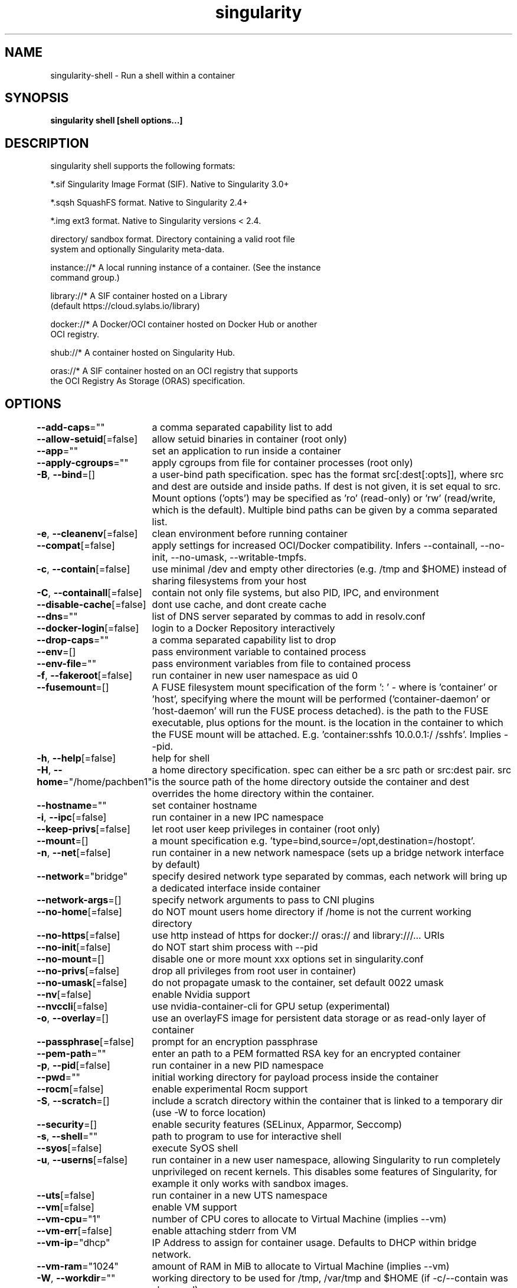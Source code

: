 .nh
.TH "singularity" "1" "Mar 2022" "Auto generated by spf13/cobra" ""

.SH NAME
.PP
singularity-shell - Run a shell within a container


.SH SYNOPSIS
.PP
\fBsingularity shell [shell options...] \fP


.SH DESCRIPTION
.PP
singularity shell supports the following formats:

.PP
*.sif               Singularity Image Format (SIF). Native to Singularity 3.0+

.PP
*.sqsh              SquashFS format.  Native to Singularity 2.4+

.PP
*.img               ext3 format. Native to Singularity versions < 2.4.

.PP
directory/          sandbox format. Directory containing a valid root file
                      system and optionally Singularity meta-data.

.PP
instance://*        A local running instance of a container. (See the instance
                      command group.)

.PP
library://*         A SIF container hosted on a Library
                      (default https://cloud.sylabs.io/library)

.PP
docker://*          A Docker/OCI container hosted on Docker Hub or another
                      OCI registry.

.PP
shub://*            A container hosted on Singularity Hub.

.PP
oras://*            A SIF container hosted on an OCI registry that supports
                      the OCI Registry As Storage (ORAS) specification.


.SH OPTIONS
.PP
\fB--add-caps\fP=""
	a comma separated capability list to add

.PP
\fB--allow-setuid\fP[=false]
	allow setuid binaries in container (root only)

.PP
\fB--app\fP=""
	set an application to run inside a container

.PP
\fB--apply-cgroups\fP=""
	apply cgroups from file for container processes (root only)

.PP
\fB-B\fP, \fB--bind\fP=[]
	a user-bind path specification.  spec has the format src[:dest[:opts]], where src and dest are outside and inside paths.  If dest is not given, it is set equal to src.  Mount options ('opts') may be specified as 'ro' (read-only) or 'rw' (read/write, which is the default). Multiple bind paths can be given by a comma separated list.

.PP
\fB-e\fP, \fB--cleanenv\fP[=false]
	clean environment before running container

.PP
\fB--compat\fP[=false]
	apply settings for increased OCI/Docker compatibility. Infers --containall, --no-init, --no-umask, --writable-tmpfs.

.PP
\fB-c\fP, \fB--contain\fP[=false]
	use minimal /dev and empty other directories (e.g. /tmp and $HOME) instead of sharing filesystems from your host

.PP
\fB-C\fP, \fB--containall\fP[=false]
	contain not only file systems, but also PID, IPC, and environment

.PP
\fB--disable-cache\fP[=false]
	dont use cache, and dont create cache

.PP
\fB--dns\fP=""
	list of DNS server separated by commas to add in resolv.conf

.PP
\fB--docker-login\fP[=false]
	login to a Docker Repository interactively

.PP
\fB--drop-caps\fP=""
	a comma separated capability list to drop

.PP
\fB--env\fP=[]
	pass environment variable to contained process

.PP
\fB--env-file\fP=""
	pass environment variables from file to contained process

.PP
\fB-f\fP, \fB--fakeroot\fP[=false]
	run container in new user namespace as uid 0

.PP
\fB--fusemount\fP=[]
	A FUSE filesystem mount specification of the form ': \&' - where  is 'container' or 'host', specifying where the mount will be performed ('container-daemon' or 'host-daemon' will run the FUSE process detached).  is the path to the FUSE executable, plus options for the mount.  is the location in the container to which the FUSE mount will be attached. E.g. 'container:sshfs 10.0.0.1:/ /sshfs'. Implies --pid.

.PP
\fB-h\fP, \fB--help\fP[=false]
	help for shell

.PP
\fB-H\fP, \fB--home\fP="/home/pachben1"
	a home directory specification.  spec can either be a src path or src:dest pair.  src is the source path of the home directory outside the container and dest overrides the home directory within the container.

.PP
\fB--hostname\fP=""
	set container hostname

.PP
\fB-i\fP, \fB--ipc\fP[=false]
	run container in a new IPC namespace

.PP
\fB--keep-privs\fP[=false]
	let root user keep privileges in container (root only)

.PP
\fB--mount\fP=[]
	a mount specification e.g. 'type=bind,source=/opt,destination=/hostopt'.

.PP
\fB-n\fP, \fB--net\fP[=false]
	run container in a new network namespace (sets up a bridge network interface by default)

.PP
\fB--network\fP="bridge"
	specify desired network type separated by commas, each network will bring up a dedicated interface inside container

.PP
\fB--network-args\fP=[]
	specify network arguments to pass to CNI plugins

.PP
\fB--no-home\fP[=false]
	do NOT mount users home directory if /home is not the current working directory

.PP
\fB--no-https\fP[=false]
	use http instead of https for docker:// oras:// and library:///... URIs

.PP
\fB--no-init\fP[=false]
	do NOT start shim process with --pid

.PP
\fB--no-mount\fP=[]
	disable one or more mount xxx options set in singularity.conf

.PP
\fB--no-privs\fP[=false]
	drop all privileges from root user in container)

.PP
\fB--no-umask\fP[=false]
	do not propagate umask to the container, set default 0022 umask

.PP
\fB--nv\fP[=false]
	enable Nvidia support

.PP
\fB--nvccli\fP[=false]
	use nvidia-container-cli for GPU setup (experimental)

.PP
\fB-o\fP, \fB--overlay\fP=[]
	use an overlayFS image for persistent data storage or as read-only layer of container

.PP
\fB--passphrase\fP[=false]
	prompt for an encryption passphrase

.PP
\fB--pem-path\fP=""
	enter an path to a PEM formatted RSA key for an encrypted container

.PP
\fB-p\fP, \fB--pid\fP[=false]
	run container in a new PID namespace

.PP
\fB--pwd\fP=""
	initial working directory for payload process inside the container

.PP
\fB--rocm\fP[=false]
	enable experimental Rocm support

.PP
\fB-S\fP, \fB--scratch\fP=[]
	include a scratch directory within the container that is linked to a temporary dir (use -W to force location)

.PP
\fB--security\fP=[]
	enable security features (SELinux, Apparmor, Seccomp)

.PP
\fB-s\fP, \fB--shell\fP=""
	path to program to use for interactive shell

.PP
\fB--syos\fP[=false]
	execute SyOS shell

.PP
\fB-u\fP, \fB--userns\fP[=false]
	run container in a new user namespace, allowing Singularity to run completely unprivileged on recent kernels. This disables some features of Singularity, for example it only works with sandbox images.

.PP
\fB--uts\fP[=false]
	run container in a new UTS namespace

.PP
\fB--vm\fP[=false]
	enable VM support

.PP
\fB--vm-cpu\fP="1"
	number of CPU cores to allocate to Virtual Machine (implies --vm)

.PP
\fB--vm-err\fP[=false]
	enable attaching stderr from VM

.PP
\fB--vm-ip\fP="dhcp"
	IP Address to assign for container usage. Defaults to DHCP within bridge network.

.PP
\fB--vm-ram\fP="1024"
	amount of RAM in MiB to allocate to Virtual Machine (implies --vm)

.PP
\fB-W\fP, \fB--workdir\fP=""
	working directory to be used for /tmp, /var/tmp and $HOME (if -c/--contain was also used)

.PP
\fB-w\fP, \fB--writable\fP[=false]
	by default all Singularity containers are available as read only. This option makes the file system accessible as read/write.

.PP
\fB--writable-tmpfs\fP[=false]
	makes the file system accessible as read-write with non persistent data (with overlay support only)


.SH EXAMPLE
.PP
.RS

.nf

  $ singularity shell /tmp/Debian.sif
  Singularity/Debian.sif> pwd
  /home/gmk/test
  Singularity/Debian.sif> exit

  $ singularity shell -C /tmp/Debian.sif
  Singularity/Debian.sif> pwd
  /home/gmk
  Singularity/Debian.sif> ls -l
  total 0
  Singularity/Debian.sif> exit

  $ sudo singularity shell -w /tmp/Debian.sif
  $ sudo singularity shell --writable /tmp/Debian.sif

  $ singularity shell instance://my_instance

  $ singularity shell instance://my_instance
  Singularity: Invoking an interactive shell within container...
  Singularity container:~> ps -ef
  UID        PID  PPID  C STIME TTY          TIME CMD
  ubuntu       1     0  0 20:00 ?        00:00:00 /usr/local/bin/singularity/bin/sinit
  ubuntu       2     0  0 20:01 pts/8    00:00:00 /bin/bash --norc
  ubuntu       3     2  0 20:02 pts/8    00:00:00 ps -ef

.fi
.RE


.SH SEE ALSO
.PP
\fBsingularity(1)\fP


.SH HISTORY
.PP
7-Mar-2022 Auto generated by spf13/cobra
